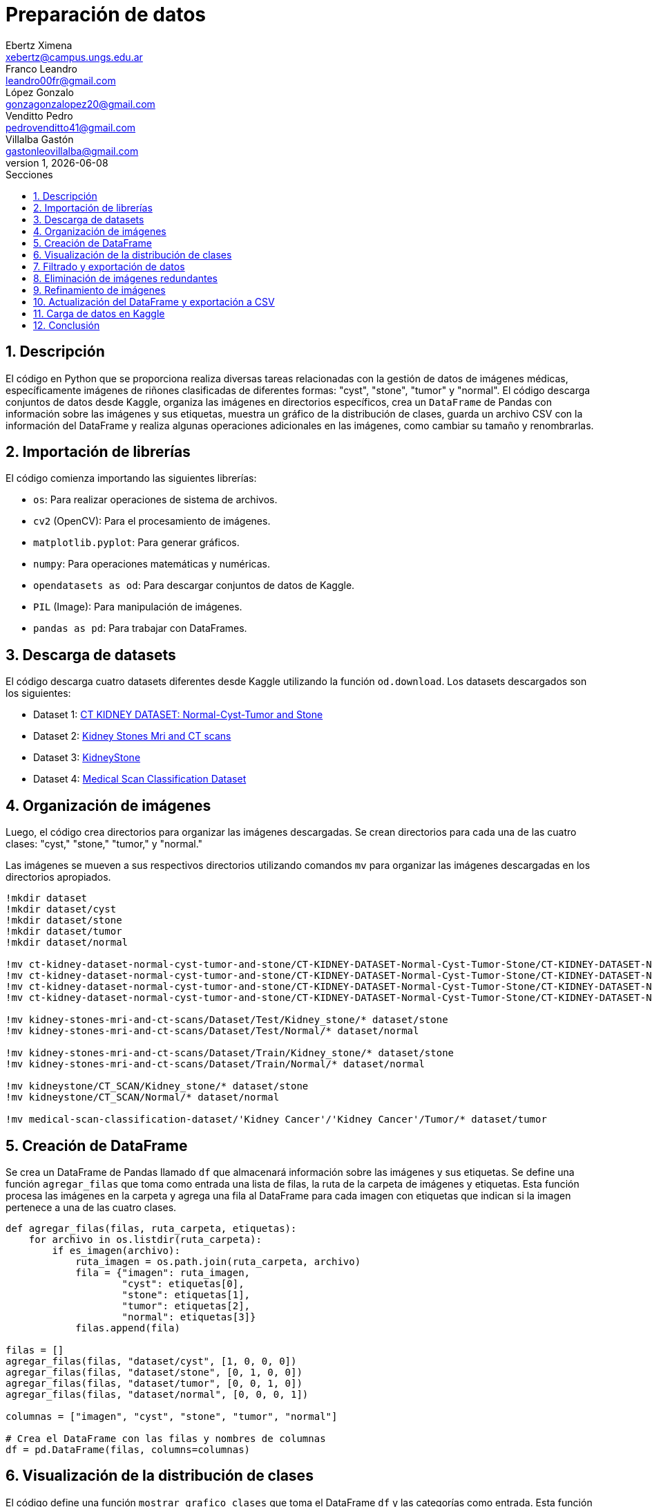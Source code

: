 = Preparación de datos
Ebertz Ximena <xebertz@campus.ungs.edu.ar>; Franco Leandro <leandro00fr@gmail.com>; López Gonzalo <gonzagonzalopez20@gmail.com>; Venditto Pedro <pedrovenditto41@gmail.com>; Villalba Gastón <gastonleovillalba@gmail.com>;
v1, {docdate}
:toc:
:title-page:
:toc-title: Secciones
:numbered:
:source-highlighter: coderay
:tabsize: 4
:nofooter:
:pdf-page-margin: [3cm, 3cm, 3cm, 3cm]

== Descripción

El código en Python que se proporciona realiza diversas tareas relacionadas con la gestión de datos de imágenes médicas, específicamente imágenes de riñones clasificadas de diferentes formas: "cyst", "stone", "tumor" y "normal". El código descarga conjuntos de datos desde Kaggle, organiza las imágenes en directorios específicos, crea un `DataFrame` de Pandas con información sobre las imágenes y sus etiquetas, muestra un gráfico de la distribución de clases, guarda un archivo CSV con la información del DataFrame y realiza algunas operaciones adicionales en las imágenes, como cambiar su tamaño y renombrarlas.

== Importación de librerías

El código comienza importando las siguientes librerías:

- `os`: Para realizar operaciones de sistema de archivos.
- `cv2` (OpenCV): Para el procesamiento de imágenes.
- `matplotlib.pyplot`: Para generar gráficos.
- `numpy`: Para operaciones matemáticas y numéricas.
- `opendatasets as od`: Para descargar conjuntos de datos de Kaggle.
- `PIL` (Image): Para manipulación de imágenes.
- `pandas as pd`: Para trabajar con DataFrames.

== Descarga de datasets

El código descarga cuatro datasets diferentes desde Kaggle utilizando la función `od.download`. Los datasets descargados son los siguientes:

- Dataset 1: https://www.kaggle.com/datasets/nazmul0087/ct-kidney-dataset-normal-cyst-tumor-and-stone[CT KIDNEY DATASET: Normal-Cyst-Tumor and Stone]
- Dataset 2: https://www.kaggle.com/datasets/mohammedrizwanmalik/kidney-stones-mri-and-ct-scans[Kidney Stones Mri and CT scans]
- Dataset 3: https://www.kaggle.com/datasets/raagbhutani/kidneystone[KidneyStone]
- Dataset 4: https://www.kaggle.com/datasets/arjunbasandrai/medical-scan-classification-dataset[Medical Scan Classification Dataset]

== Organización de imágenes

Luego, el código crea directorios para organizar las imágenes descargadas. Se crean directorios para cada una de las cuatro clases: "cyst," "stone," "tumor," y "normal."

Las imágenes se mueven a sus respectivos directorios utilizando comandos `mv` para organizar las imágenes descargadas en los directorios apropiados.

[source, python]
----
!mkdir dataset
!mkdir dataset/cyst
!mkdir dataset/stone
!mkdir dataset/tumor
!mkdir dataset/normal

!mv ct-kidney-dataset-normal-cyst-tumor-and-stone/CT-KIDNEY-DATASET-Normal-Cyst-Tumor-Stone/CT-KIDNEY-DATASET-Normal-Cyst-Tumor-Stone/Cyst/* dataset/cyst
!mv ct-kidney-dataset-normal-cyst-tumor-and-stone/CT-KIDNEY-DATASET-Normal-Cyst-Tumor-Stone/CT-KIDNEY-DATASET-Normal-Cyst-Tumor-Stone/Stone/* dataset/stone
!mv ct-kidney-dataset-normal-cyst-tumor-and-stone/CT-KIDNEY-DATASET-Normal-Cyst-Tumor-Stone/CT-KIDNEY-DATASET-Normal-Cyst-Tumor-Stone/Tumor/* dataset/tumor
!mv ct-kidney-dataset-normal-cyst-tumor-and-stone/CT-KIDNEY-DATASET-Normal-Cyst-Tumor-Stone/CT-KIDNEY-DATASET-Normal-Cyst-Tumor-Stone/Normal/* dataset/normal

!mv kidney-stones-mri-and-ct-scans/Dataset/Test/Kidney_stone/* dataset/stone
!mv kidney-stones-mri-and-ct-scans/Dataset/Test/Normal/* dataset/normal

!mv kidney-stones-mri-and-ct-scans/Dataset/Train/Kidney_stone/* dataset/stone
!mv kidney-stones-mri-and-ct-scans/Dataset/Train/Normal/* dataset/normal

!mv kidneystone/CT_SCAN/Kidney_stone/* dataset/stone
!mv kidneystone/CT_SCAN/Normal/* dataset/normal

!mv medical-scan-classification-dataset/'Kidney Cancer'/'Kidney Cancer'/Tumor/* dataset/tumor
----

== Creación de DataFrame

Se crea un DataFrame de Pandas llamado `df` que almacenará información sobre las imágenes y sus etiquetas. Se define una función `agregar_filas` que toma como entrada una lista de filas, la ruta de la carpeta de imágenes y etiquetas. Esta función procesa las imágenes en la carpeta y agrega una fila al DataFrame para cada imagen con etiquetas que indican si la imagen pertenece a una de las cuatro clases.

[source, python]
----
def agregar_filas(filas, ruta_carpeta, etiquetas):
    for archivo in os.listdir(ruta_carpeta):
        if es_imagen(archivo):
            ruta_imagen = os.path.join(ruta_carpeta, archivo)
            fila = {"imagen": ruta_imagen, 
                    "cyst": etiquetas[0], 
                    "stone": etiquetas[1],
                    "tumor": etiquetas[2],
                    "normal": etiquetas[3]}
            filas.append(fila)

filas = []
agregar_filas(filas, "dataset/cyst", [1, 0, 0, 0])
agregar_filas(filas, "dataset/stone", [0, 1, 0, 0])
agregar_filas(filas, "dataset/tumor", [0, 0, 1, 0])
agregar_filas(filas, "dataset/normal", [0, 0, 0, 1])

columnas = ["imagen", "cyst", "stone", "tumor", "normal"]

# Crea el DataFrame con las filas y nombres de columnas
df = pd.DataFrame(filas, columns=columnas)
----

== Visualización de la distribución de clases

El código define una función `mostrar_grafico_clases` que toma el DataFrame `df` y las categorías como entrada. Esta función crea un gráfico de barras que muestra la cantidad de imágenes por clase y etiqueta el número de imágenes en cada barra.

== Filtrado y exportación de datos

El código realiza las siguientes operaciones:

- Filtra el DataFrame para obtener un subconjunto de imágenes para cada clase. El número máximo de imágenes por clase está definido en la variable `cant_imagenes`. Este número se definió a partir de la distribución de clases, y corresponde a la cantidad de imágenes que contiene la clase con menor cantidad de elementos.

[source, python]
----
cant_imagenes = 2939

dataFrame = pd.DataFrame()

for i in range(1, 5):
    dataFrame = pd.concat([dataFrame, df.query(columnas[i] + "== 1")[:cant_imagenes]])
----

- Mezcla el DataFrame para aleatorizar el orden de las imágenes.

[source, python]
----
dataFrame = dataFrame.sample(frac=1)
----

- Exporta el DataFrame a un archivo CSV llamado "datos.csv" en la carpeta "dataset."

[source, python]
----
dataFrame.to_csv("./dataset/datos.csv", index=False)
----

== Eliminación de imágenes redundantes

El código elimina imágenes redundantes que no se incluyeron en el conjunto de datos filtrado. Se obtienen las rutas de archivo de las imágenes redundantes del DataFrame `df_eliminar` y se eliminan los archivos correspondientes.

[source, python]
----
df_eliminar = pd.DataFrame()

for i in range(1, 5):
    df_eliminar = pd.concat([df_eliminar, df.query(columnas[i] + "== 1")[cant_imagenes:]])
    
archivos_a_eliminar = df_eliminar["imagen"]

for archivo in archivos_a_eliminar:
    os.remove(archivo)
----

== Refinamiento de imágenes

El código define una función `refinar_imagenes` que cambia el tamaño de las imágenes en las carpetas "cyst," "stone," "tumor," y "normal" a un tamaño de 224x224 píxeles. También renombra las imágenes para seguir un formato específico.

[source, python]
----
def refinar_imagenes(ruta_carpeta, tamaño_imagenes, tipo):
    num_imagen = 0
    archivos = os.listdir(ruta_carpeta)
    for archivo in archivos:
        if es_imagen(archivo):

            # Leemos la imagen
            ruta_imagen = os.path.join(ruta_carpeta, archivo)
            imagen = cv2.imread(ruta_imagen)
            
            # Le cambiamos el tamaño
            imagen = cv2.resize(imagen, (tamaño_imagenes, tamaño_imagenes))
            imagen = imagen.reshape(tamaño_imagenes, tamaño_imagenes, 3)

            # Guardamos la imagen
            cv2.imwrite(ruta_imagen, imagen)
            
            # Renombramos la imagen
            os.rename(ruta_imagen, ruta_carpeta + "/kidney-" + tipo + "-" + "0" * (4 - len(str(num_imagen))) + str(num_imagen) + archivo[-4:])
            num_imagen += 1

refinar_imagenes("./dataset/cyst", 224, "cyst")
refinar_imagenes("./dataset/stone", 224, "stone")
refinar_imagenes("./dataset/tumor", 224, "tumor")
refinar_imagenes("./dataset/normal", 224, "normal")
----

== Actualización del DataFrame y exportación a CSV

Se procede a reejecutar los bloques de código correspondientes a las secciones 5 y 7 con el fin de actualizar el DataFrame y crear una nueva versión del archivo CSV que contenga los nombres de las imágenes actualizados.

== Carga de datos en Kaggle

Finalmente, las imágenes y el archivo CSV se exportaron a un archivo `zip` y se cargaron en la plataforma Kaggle. El dataset se encuentra https://www.kaggle.com/datasets/gonzajl/riones-cyst-stone-tumor-normal-dataset[aquí].

== Conclusión

La preparación de estas imágenes se realizó con el fin de que puedan ser subidas a la plataforma Kaggle y compartidas con todos los miembros del equipo. Esto asegura que todos estén trabajando con el mismo conjunto de imágenes, que han sido previamente refinadas y niveladas. Esta estrategia evita que cada miembro tenga que llevar a cabo las mismas tareas de procesamiento de manera individual, lo que optimiza significativamente la eficiencia del equipo. Además, contribuye a eliminar duplicaciones y garantiza un dataset coherente y listo para ser utilizado de manera colaborativa.
